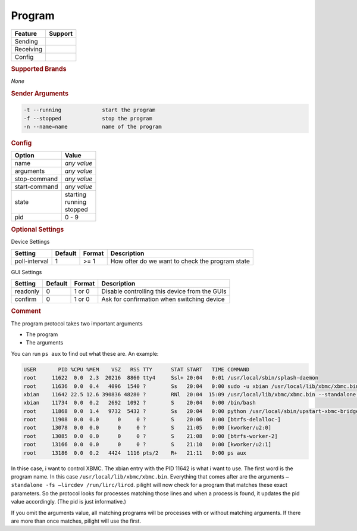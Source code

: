 .. |yes| image:: ../../../images/yes.png
.. |no| image:: ../../../images/no.png

.. role:: underline
   :class: underline

Program
=======

+------------------+-------------+
| **Feature**      | **Support** |
+------------------+-------------+
| Sending          | |yes|       |
+------------------+-------------+
| Receiving        | |yes|       |
+------------------+-------------+
| Config           | |yes|       |
+------------------+-------------+

.. rubric:: Supported Brands

*None*

.. rubric:: Sender Arguments

.. code-block:: console

   -t --running             start the program
   -f --stopped             stop the program
   -n --name=name           name of the program

.. rubric:: Config

.. code-block:: json
   :linenos:

   {
     "devices": {
       "XBMC": {
         "protocol": [ "program" ],
         "id": [{
           "name": "xbmc"
         }],
         "program": "/usr/local/lib/xbmc/xbmc.bin",
         "arguments": "",
         "stop-command": "service xbmc stop",
         "start-command": "service xbmc start",
         "state": "running",
         "pid": 11642
       }
     },
     "gui": {
       "xbmc": {
         "name": "XBMC",
         "group": [ "Programs" ],
         "media": [ "all" ]
       }
     }
   }

+------------------+-----------------+
| **Option**       | **Value**       |
+------------------+-----------------+
| name             | *any value*     |
+------------------+-----------------+
| arguments        | *any value*     |
+------------------+-----------------+
| stop-command     | *any value*     |
+------------------+-----------------+
| start-command    | *any value*     |
+------------------+-----------------+
| state            | | starting      |
|                  | | running       |
|                  | | stopped       |
+------------------+-----------------+
| pid              | 0 - 9           |
+------------------+-----------------+

.. rubric:: Optional Settings

:underline:`Device Settings`

+------------------+-------------+------------+-------------------------------------------------+
| **Setting**      | **Default** | **Format** | **Description**                                 |
+------------------+-------------+------------+-------------------------------------------------+
| poll-interval    | 1           | >= 1       | How ofter do we want to check the program state |
+------------------+-------------+------------+-------------------------------------------------+

:underline:`GUI Settings`

+------------------+-------------+------------+-----------------------------------------------+
| **Setting**      | **Default** | **Format** | **Description**                               |
+------------------+-------------+------------+-----------------------------------------------+
| readonly         | 0           | 1 or 0     | Disable controlling this device from the GUIs |
+------------------+-------------+------------+-----------------------------------------------+
| confirm          | 0           | 1 or 0     | Ask for confirmation when switching device    |
+------------------+-------------+------------+-----------------------------------------------+

.. rubric:: Comment

The program protocol takes two important arguments

- The program
- The arguments

You can run ``ps aux`` to find out what these are. An example:

.. code-block:: console

   USER       PID %CPU %MEM    VSZ   RSS TTY      STAT START   TIME COMMAND
   root     11622  0.0  2.3  20216  8860 tty4     Ssl+ 20:04   0:01 /usr/local/sbin/splash-daemon
   root     11636  0.0  0.4   4096  1540 ?        Ss   20:04   0:00 sudo -u xbian /usr/local/lib/xbmc/xbmc.bin --standalone -fs --lircdev /run/lirc/lircd
   xbian    11642 22.5 12.6 390836 48280 ?        RNl  20:04  15:09 /usr/local/lib/xbmc/xbmc.bin --standalone -fs --lircdev /run/lirc/lircd
   xbian    11734  0.0  0.2   2692  1092 ?        S    20:04   0:00 /bin/bash
   root     11868  0.0  1.4   9732  5432 ?        Ss   20:04   0:00 python /usr/local/sbin/upstart-xbmc-bridge.py
   root     11908  0.0  0.0      0     0 ?        S    20:06   0:00 [btrfs-delalloc-]
   root     13078  0.0  0.0      0     0 ?        S    21:05   0:00 [kworker/u2:0]
   root     13085  0.0  0.0      0     0 ?        S    21:08   0:00 [btrfs-worker-2]
   root     13166  0.0  0.0      0     0 ?        S    21:10   0:00 [kworker/u2:1]
   root     13186  0.0  0.2   4424  1116 pts/2    R+   21:11   0:00 ps aux

In thise case, i want to control XBMC. The xbian entry with the PID 11642 is what i want to use. The first word is the program name. In this case ``/usr/local/lib/xbmc/xbmc.bin``. Everything that comes after are the arguments ``–standalone -fs –lircdev /run/lirc/lircd``. pilight will now check for a program that matches these exact parameters. So the protocol looks for processes matching those lines and when a process is found, it updates the pid value accordingly. (The pid is just informative.)

If you omit the arguments value, all matching programs will be processes with or without matching arguments. If there are more than once matches, pilight will use the first.

